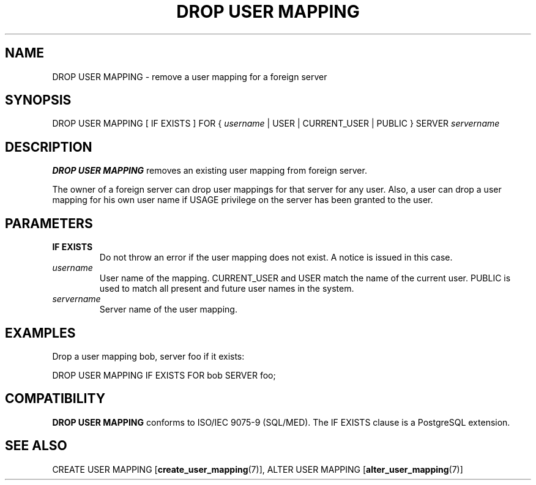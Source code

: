 .\\" auto-generated by docbook2man-spec $Revision: 1.1.1.1 $
.TH "DROP USER MAPPING" "7" "2009-06-27" "SQL - Language Statements" "SQL Commands"
.SH NAME
DROP USER MAPPING \- remove a user mapping for a foreign server

.SH SYNOPSIS
.sp
.nf
DROP USER MAPPING [ IF EXISTS ] FOR { \fIusername\fR | USER | CURRENT_USER | PUBLIC } SERVER \fIservername\fR
.sp
.fi
.SH "DESCRIPTION"
.PP
\fBDROP USER MAPPING\fR removes an existing user
mapping from foreign server.
.PP
The owner of a foreign server can drop user mappings for that server
for any user. Also, a user can drop a user mapping for his own
user name if USAGE privilege on the server has been
granted to the user.
.SH "PARAMETERS"
.TP
\fBIF EXISTS\fR
Do not throw an error if the user mapping does not exist. A
notice is issued in this case.
.TP
\fB\fIusername\fB\fR
User name of the mapping. CURRENT_USER
and USER match the name of the current
user. PUBLIC is used to match all present and
future user names in the system.
.TP
\fB\fIservername\fB\fR
Server name of the user mapping.
.SH "EXAMPLES"
.PP
Drop a user mapping bob, server foo if it exists:
.sp
.nf
DROP USER MAPPING IF EXISTS FOR bob SERVER foo;
.sp
.fi
.SH "COMPATIBILITY"
.PP
\fBDROP USER MAPPING\fR conforms to ISO/IEC 9075-9
(SQL/MED). The IF EXISTS clause is
a PostgreSQL extension.
.SH "SEE ALSO"
CREATE USER MAPPING [\fBcreate_user_mapping\fR(7)], ALTER USER MAPPING [\fBalter_user_mapping\fR(7)]
